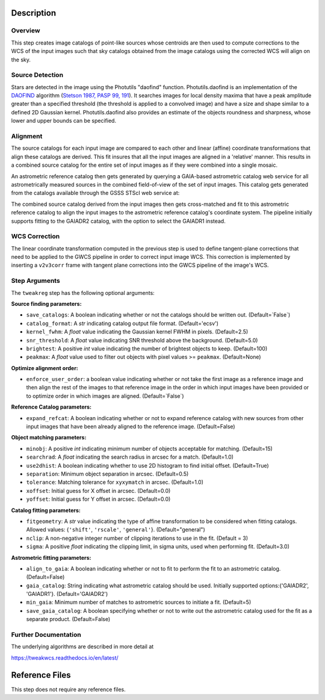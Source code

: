 Description
===========

Overview
--------
This step creates image catalogs of point-like sources whose
centroids are then used to compute corrections to the WCS of
the input images such that sky catalogs obtained from the
image catalogs using the corrected WCS will align on the sky.

Source Detection
----------------
Stars are detected in the image using the Photutils "daofind" function.
Photutils.daofind is an implementation of the `DAOFIND`_ algorithm
(`Stetson 1987, PASP 99, 191
<http://adsabs.harvard.edu/abs/1987PASP...99..191S>`_).  It searches
images for local density maxima that have a peak amplitude greater
than a specified threshold (the threshold is applied to a convolved
image) and have a size and shape similar to a defined 2D Gaussian
kernel.  Photutils.daofind also provides an estimate of the objects
roundness and sharpness, whose lower and upper bounds can be
specified.

.. _DAOFIND: http://stsdas.stsci.edu/cgi-bin/gethelp.cgi?daofind

Alignment
---------
The source catalogs for each input image are compared to each other
and linear (affine) coordinate transformations that align these
catalogs are derived.  This fit insures that all the input images
are aligned in a 'relative' manner.  This results in a combined
source catalog for the entire set of input images as if they were
combined into a single mosaic.

An astrometric reference catalog then gets generated by querying
a GAIA-based astrometric catalog web service for all astrometrically
measured sources in the combined field-of-view of the set of input
images. This catalog gets generated from the catalogs available
through the GSSS STScI web service at:

.. _GSSSCATALOGS: http://gsss.stsci.edu/webservices/vo/CatalogSearch.aspx

The combined source catalog derived from the input images
then gets cross-matched and fit to this astrometric reference catalog
to align the input images to the astrometric reference catalog's
coordinate system.  The pipeline initially supports fitting to the
GAIADR2 catalog, with the option to select the GAIADR1 instead.


WCS Correction
--------------
The linear coordinate transformation computed in the previous step
is used to define tangent-plane corrections that need to be applied
to the GWCS pipeline in order to correct input image WCS.
This correction is implemented by inserting a ``v2v3corr`` frame with
tangent plane corrections into the GWCS pipeline of the image's WCS.

Step Arguments
--------------
The ``tweakreg`` step has the following optional arguments:

**Source finding parameters:**

* ``save_catalogs``: A boolean indicating whether or not the catalogs should
  be written out. (Default=`False`)

* ``catalog_format``: A `str` indicating catalog output file format.
  (Default='ecsv')

* ``kernel_fwhm``: A `float` value indicating the Gaussian kernel FWHM in
  pixels. (Default=2.5)

* ``snr_threshold``: A `float` value indicating SNR threshold above the
  background. (Default=5.0)

* ``brightest``: A positive `int` value indicating the number of brightest
  objects to keep. (Default=100)

* ``peakmax``: A `float` value used to filter out objects with pixel values
  >= ``peakmax``. (Default=None)

**Optimize alignment order:**

* ``enforce_user_order``: a boolean value indicating whether or not take the
  first image as a reference image and then align the rest of the images
  to that reference image in the order in which input images have been provided
  or to optimize order in which images are aligned. (Default=`False`)

**Reference Catalog parameters:**

* ``expand_refcat``: A boolean indicating whether or not to expand reference
  catalog with new sources from other input images that have been already
  aligned to the reference image. (Default=False)

**Object matching parameters:**

* ``minobj``: A positive `int` indicating minimum number of objects acceptable
  for matching. (Default=15)

* ``searchrad``: A `float` indicating the search radius in arcsec for a match.
  (Default=1.0)

* ``use2dhist``: A boolean indicating whether to use 2D histogram to find
  initial offset. (Default=True)

* ``separation``: Minimum object separation in arcsec. (Default=0.5)

* ``tolerance``: Matching tolerance for ``xyxymatch`` in arcsec. (Default=1.0)

* ``xoffset``: Initial guess for X offset in arcsec. (Default=0.0)

* ``yoffset``: Initial guess for Y offset in arcsec. (Default=0.0)

**Catalog fitting parameters:**

* ``fitgeometry``: A `str` value indicating the type of affine transformation
  to be considered when fitting catalogs. Allowed values: {``'shift'``,
  ``'rscale'``, ``'general'``}. (Default="general")

* ``nclip``: A non-negative integer number of clipping iterations
  to use in the fit. (Default = 3)

* ``sigma``: A positive `float` indicating the clipping limit, in sigma units,
  used when performing fit. (Default=3.0)

**Astrometric fitting parameters:**

* ``align_to_gaia``: A boolean indicating whether or not to fit to
  perform the fit to an astrometric catalog. (Default=False)

* ``gaia_catalog``: String indicating what astrometric catalog should be used.
  Initially supported options:{'GAIADR2', 'GAIADR1'}. (Default='GAIADR2')

* ``min_gaia``: Minimum number of matches to astrometric sources to initiate a fit.
  (Default=5)

* ``save_gaia_catalog``: A boolean specifying whether or not to write out the
  astrometric catalog used for the fit as a separate product. (Default=False)


Further Documentation
---------------------
The underlying algorithms are described in more detail at

https://tweakwcs.readthedocs.io/en/latest/


Reference Files
===============
This step does not require any reference files.

